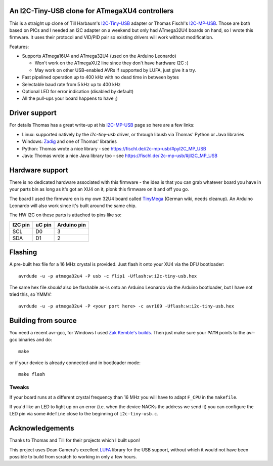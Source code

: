 An I2C-Tiny-USB clone for ATmegaXU4 controllers
===============================================

This is a straight up clone of Till Harbaum's I2C-Tiny-USB_ adapter or Thomas Fischl's I2C-MP-USB_.
Those are both based on PICs and I needed an I2C adapter on a weekend but only had ATmega32U4 boards on hand,
so I wrote this firmware. It uses their protocol and VID/PID pair so existing drivers will work without modification.

Features:

- Supports ATmega16U4 and ATmega32U4 (used on the Arduino Leonardo)

  - Won't work on the ATmegaXU2 line since they don't have hardware I2C :(
  - May work on other USB-enabled AVRs if supported by LUFA, just give it a try.

- Fast pipelined operation up to 400 kHz with no dead time in between bytes
- Selectable baud rate from 5 kHz up to 400 kHz
- Optional LED for error indication (disabled by default)
- All the pull-ups your board happens to have ;)

Driver support
==============

For details Thomas has a great write-up at his I2C-MP-USB_ page so here are a few links:

- Linux: supported natively by the *i2c-tiny-usb* driver, or through libusb via Thomas' Python or Java libraries
- Windows: Zadig_ and one of Thomas' libraries
- Python: Thomas wrote a nice library - see https://fischl.de/i2c-mp-usb/#pyI2C_MP_USB
- Java: Thomas wrote a nice Java library too - see https://fischl.de/i2c-mp-usb/#jlI2C_MP_USB

Hardware support
================

There is no dedicated hardware associated with this firmware - the idea is that you can grab whatever board
you have in your parts bin as long as it's got an XU4 on it, plonk this firmware on it and off you go.

The board I used the firmware on is my own 32U4 board called TinyMega_ (German wiki, needs cleanup).
An Arduino Leonardo will also work since it's built around the same chip.

The HW I2C on these parts is attached to pins like so:

=======  ======  ===========
I2C pin  uC pin  Arduino pin
=======  ======  ===========
SCL      D0      3
SDA      D1      2
=======  ======  ===========

Flashing
========

A pre-built hex file for a 16 MHz crystal is provided. Just flash it onto your XU4 via the DFU bootloader::

  avrdude -u -p atmega32u4 -P usb -c flip1 -Uflash:w:i2c-tiny-usb.hex

The same hex file *should* also be flashable as-is onto an Arduino Leonardo via the Arduino bootloader,
but I have not tried this, so YMMV::

  avrdude -u -p atmega32u4 -P <your port here> -c avr109 -Uflash:w:i2c-tiny-usb.hex

Building from source
====================

You need a recent avr-gcc, for Windows I used `Zak Kemble's builds`_.
Then just make sure your ``PATH`` points to the avr-gcc binaries and do::

  make

or if your device is already connected and in bootloader mode::

  make flash

Tweaks
------

If your board runs at a different crystal frequency than 16 MHz you will have to adapt ``F_CPU`` in the ``makefile``.

If you'd like an LED to light up on an error (i.e. when the device NACKs the address we send it) you can configure
the LED pin via some ``#define`` close to the beginning of ``i2c-tiny-usb.c``.

Acknowledgements
================

Thanks to Thomas and Till for their projects which I built upon!

This project uses Dean Camera's excellent LUFA_ library for the USB support,
without which it would not have been possible to build from scratch to working in only a few hours.

.. _I2C-Tiny-USB: https://github.com/harbaum/I2C-Tiny-USB/
.. _I2C-MP-USB: https://fischl.de/i2c-mp-usb/
.. _Zadig: http://zadig.akeo.ie/
.. _`Zak Kemble's builds`: https://blog.zakkemble.net/avr-gcc-builds/
.. _LUFA: http://www.fourwalledcubicle.com/LUFA.php
.. _TinyMega: https://wiki.shackspace.de/project/tinymega
